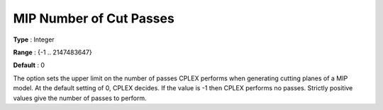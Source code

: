 .. _CPLEX_Cuts_-_MIP_Nr_of_Cut_Pa:


MIP Number of Cut Passes
========================



**Type** :	Integer	

**Range** :	{-1 .. 2147483647}	

**Default** :	0	



The option sets the upper limit on the number of passes CPLEX performs when generating cutting planes of a MIP model. At the default setting of 0, CPLEX decides. If the value is -1 then CPLEX performs no passes. Strictly positive values give the number of passes to perform.



